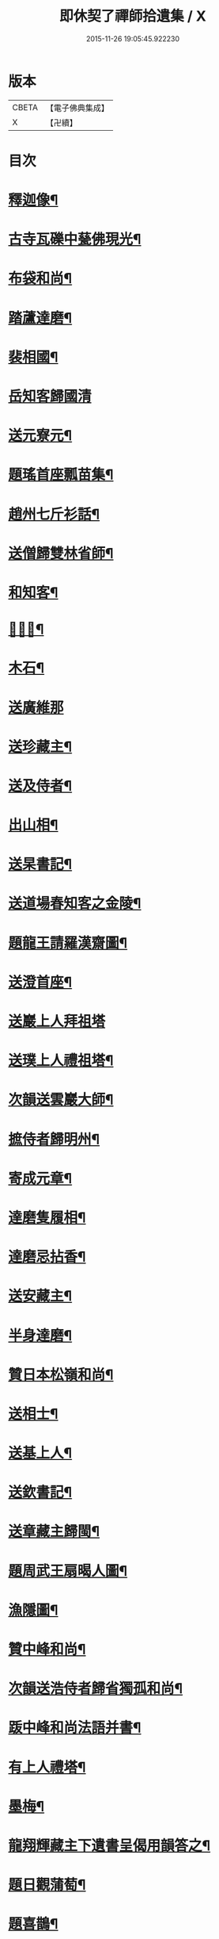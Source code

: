 #+TITLE: 即休契了禪師拾遺集 / X
#+DATE: 2015-11-26 19:05:45.922230
* 版本
 |     CBETA|【電子佛典集成】|
 |         X|【卍續】    |

* 目次
* [[file:KR6q0341_001.txt::001-0096c4][釋迦像¶]]
* [[file:KR6q0341_001.txt::001-0096c7][古寺瓦礫中甆佛現光¶]]
* [[file:KR6q0341_001.txt::001-0096c10][布袋和尚¶]]
* [[file:KR6q0341_001.txt::001-0096c13][踏蘆達磨¶]]
* [[file:KR6q0341_001.txt::001-0096c16][裴相國¶]]
* [[file:KR6q0341_001.txt::001-0096c18][岳知客歸國清]]
* [[file:KR6q0341_001.txt::0097a4][送元寮元¶]]
* [[file:KR6q0341_001.txt::0097a7][題瑤首座瓢苗集¶]]
* [[file:KR6q0341_001.txt::0097a10][趙州七斤衫話¶]]
* [[file:KR6q0341_001.txt::0097a13][送僧歸雙林省師¶]]
* [[file:KR6q0341_001.txt::0097a16][和知客¶]]
* [[file:KR6q0341_001.txt::0097a19][𦘕鷄冠¶]]
* [[file:KR6q0341_001.txt::0097a22][木石¶]]
* [[file:KR6q0341_001.txt::0097a24][送廣維那]]
* [[file:KR6q0341_001.txt::0097b4][送珍藏主¶]]
* [[file:KR6q0341_001.txt::0097b7][送及侍者¶]]
* [[file:KR6q0341_001.txt::0097b10][出山相¶]]
* [[file:KR6q0341_001.txt::0097b13][送杲書記¶]]
* [[file:KR6q0341_001.txt::0097b16][送道場春知客之金陵¶]]
* [[file:KR6q0341_001.txt::0097b19][題龍王請羅漢齋圖¶]]
* [[file:KR6q0341_001.txt::0097b22][送澄首座¶]]
* [[file:KR6q0341_001.txt::0097b24][送巖上人拜祖塔]]
* [[file:KR6q0341_001.txt::0097c4][送璞上人禮祖塔¶]]
* [[file:KR6q0341_001.txt::0097c7][次韻送雲巖大師¶]]
* [[file:KR6q0341_001.txt::0097c10][摭侍者歸明州¶]]
* [[file:KR6q0341_001.txt::0097c13][寄成元章¶]]
* [[file:KR6q0341_001.txt::0097c16][達磨隻履相¶]]
* [[file:KR6q0341_001.txt::0097c21][達磨忌拈香¶]]
* [[file:KR6q0341_001.txt::0097c24][送安藏主¶]]
* [[file:KR6q0341_001.txt::0098a3][半身達磨¶]]
* [[file:KR6q0341_001.txt::0098a6][贊日本松嶺和尚¶]]
* [[file:KR6q0341_001.txt::0098a9][送相士¶]]
* [[file:KR6q0341_001.txt::0098a12][送基上人¶]]
* [[file:KR6q0341_001.txt::0098a15][送欽書記¶]]
* [[file:KR6q0341_001.txt::0098a18][送章藏主歸閩¶]]
* [[file:KR6q0341_001.txt::0098a21][題周武王扇暍人圖¶]]
* [[file:KR6q0341_001.txt::0098a24][漁隱圖¶]]
* [[file:KR6q0341_001.txt::0098b3][贊中峰和尚¶]]
* [[file:KR6q0341_001.txt::0098b6][次韻送浩侍者歸省獨孤和尚¶]]
* [[file:KR6q0341_001.txt::0098b9][䟦中峰和尚法語并書¶]]
* [[file:KR6q0341_001.txt::0098b14][有上人禮塔¶]]
* [[file:KR6q0341_001.txt::0098b17][墨梅¶]]
* [[file:KR6q0341_001.txt::0098b20][龍翔輝藏主下遺書呈偈用韻答之¶]]
* [[file:KR6q0341_001.txt::0098c3][題日觀蒲萄¶]]
* [[file:KR6q0341_001.txt::0098c6][題喜鵲¶]]
* [[file:KR6q0341_001.txt::0098c9][容齋號¶]]
* [[file:KR6q0341_001.txt::0099a3][詩上丞相代疏¶]]
* [[file:KR6q0341_001.txt::0099a7][謝囊八同知¶]]
* [[file:KR6q0341_001.txt::0099a11][次秦子晉韻¶]]
* [[file:KR6q0341_001.txt::0099a15][次韻答呂朱李三解元¶]]
* [[file:KR6q0341_001.txt::0099a19][次韻答古林和尚見寄¶]]
* [[file:KR6q0341_001.txt::0099a23][次韻答南臺外郎¶]]
* [[file:KR6q0341_001.txt::0099b3][次韻答黃雪洲提舉¶]]
* [[file:KR6q0341_001.txt::0099b7][送及藏主歸里¶]]
* [[file:KR6q0341_001.txt::0099b11][次韻臘前雪¶]]
* [[file:KR6q0341_001.txt::0099b15][次韻答成元璋¶]]
* [[file:KR6q0341_001.txt::0099b19][次韻答靈巖訢藏主¶]]
* [[file:KR6q0341_001.txt::0099b23][跋補藏經頌軸¶]]
* [[file:KR6q0341_001.txt::0099c3][次韻送松壑僉事入京¶]]
* [[file:KR6q0341_001.txt::0099c7][梅隱逸士棄儒就釋¶]]
* [[file:KR6q0341_001.txt::0099c11][次韻答南臺郎中¶]]
* [[file:KR6q0341_001.txt::0099c15][桃源憶故人題淵明圖¶]]
* [[file:KR6q0341_001.txt::0099c19][少年遊次韻送薩經歷¶]]
* [[file:KR6q0341_001.txt::0099c23][贈陳漢翁方士¶]]
* [[file:KR6q0341_001.txt::0100a9][造寺化疏¶]]
* [[file:KR6q0341_001.txt::0100a18][常州華藏寺大后壽星殿及經閣鐘樓化疏¶]]
* [[file:KR6q0341_001.txt::0100a23][帝師堂下五州寺起造疏¶]]
* [[file:KR6q0341_001.txt::0100b4][顒長老住鶴林諸山疏¶]]
* [[file:KR6q0341_001.txt::0100b12][沙彌十一歲化庵疏¶]]
* [[file:KR6q0341_001.txt::0100b17][孝感請正長老諸山疏¶]]
* [[file:KR6q0341_001.txt::0100b23][夾崗接待化疏¶]]
* [[file:KR6q0341_001.txt::0100c4][三山龍王堂化疏¶]]
* [[file:KR6q0341_001.txt::0100c9][南報恩化四大部經疏¶]]
* [[file:KR6q0341_001.txt::0100c14][禪慧玉長老住天竺乃其師開山鎮江諸山疏¶]]
* [[file:KR6q0341_001.txt::0100c20][李商主水陸寄庫右語¶]]
* [[file:KR6q0341_001.txt::0101a7][祭元叟和尚文¶]]
* [[file:KR6q0341_001.txt::0101a18][祭李檀越文¶]]
* [[file:KR6q0341_001.txt::0101b4][祭靖明仁善處士¶]]
* [[file:KR6q0341_001.txt::0101b10][祭龍翔笑隱和尚文¶]]
* [[file:KR6q0341_001.txt::0101b20][祭甘露無傳和尚文¶]]
* [[file:KR6q0341_001.txt::0101c5][祭獨孤和尚¶]]
* [[file:KR6q0341_001.txt::0101c15][祭別岸和尚文¶]]
* [[file:KR6q0341_001.txt::0102a4][祭焦山桂提點文¶]]
* [[file:KR6q0341_001.txt::0102a19][祭曇芳和尚¶]]
* [[file:KR6q0341_001.txt::0102b9][靜上人之京師序¶]]
* [[file:KR6q0341_001.txt::0102c5][題五尊宿書卷¶]]
* [[file:KR6q0341_001.txt::0102c13][䟦密庵和尚嗣法書¶]]
* [[file:KR6q0341_001.txt::0102c19][䟦獨孤為華藏別岸和尚上堂¶]]
* [[file:KR6q0341_001.txt::0102c23][南雄魏處士集金剛經眾解䟦¶]]
* [[file:KR6q0341_001.txt::0103a10][大金東庵真濟二老手帖䟦¶]]
* [[file:KR6q0341_001.txt::0103a16][題東山長老法雲送行卷後¶]]
* [[file:KR6q0341_001.txt::0103a22][圓伊庵記¶]]
* [[file:KR6q0341_001.txt::0103b8][靖明居士捨鈔盖殿薦二親記¶]]
* [[file:KR6q0341_001.txt::0103b20][西資海印禪寺記¶]]
* [[file:KR6q0341_001.txt::0103c24][大鑑禪師舍利塔銘]]
* [[file:KR6q0341_001.txt::0104c5][古山歌¶]]
* [[file:KR6q0341_001.txt::0104c17][獨山說¶]]
* [[file:KR6q0341_001.txt::0105a5][龍華悟宗主血書華嚴經¶]]
* [[file:KR6q0341_001.txt::0105a12][化金塑飾佛像¶]]
* [[file:KR6q0341_001.txt::0105b2][滄海長溪二和尚同幀¶]]
* [[file:KR6q0341_001.txt::0105b13][龍華悟宗主空巖師壽容贊¶]]
* [[file:KR6q0341_001.txt::0105b18][郭竺隱居士道容¶]]
* [[file:KR6q0341_001.txt::0105b23][代䟽呈白塔檀主¶]]
* [[file:KR6q0341_001.txt::0105c7][代䟽呈宣政院三旦八院使¶]]
* [[file:KR6q0341_001.txt::0105c14][醴陵行答可齊處士¶]]
* [[file:KR6q0341_001.txt::0105c20][李知州郭教授石縣尹作畫作字于庫院索題¶]]
* [[file:KR6q0341_001.txt::0106a5][送隆上人歸閩¶]]
* [[file:KR6q0341_001.txt::0106a11][陳逸士臨清軒¶]]
* [[file:KR6q0341_001.txt::0106a19][擬古送陳茂才歸松州¶]]
* [[file:KR6q0341_001.txt::0106a24][蒼山一首贈雲菩薩]]
* [[file:KR6q0341_001.txt::0106b9][和月江和尚送哲上人拜祖韻¶]]
* [[file:KR6q0341_001.txt::0106b16][次韻答何山月江和尚¶]]
* [[file:KR6q0341_001.txt::0106b23][育上人歸雪峰¶]]
* [[file:KR6q0341_001.txt::0106c7][蕭世德彫鏤眾象擬古一首¶]]
* [[file:KR6q0341_001.txt::0106c13][擬古一首題貞節巷¶]]
* [[file:KR6q0341_001.txt::0106c19][擬昌黎體古風一首代䟽上　帝師堂下兼呈丞相閣下乞照梁大寶末唐會昌及故宋建炎初例聞奏頒降恩塑佛盖殿造塔¶]]
* [[file:KR6q0341_001.txt::0107a6][祈病安施財塑佛及祖師諸天¶]]
* [[file:KR6q0341_001.txt::0107a11][土地開光明¶]]
* [[file:KR6q0341_001.txt::0107a15][觀音菩薩開光明¶]]
* [[file:KR6q0341_001.txt::0107a21][涅槃堂西方三聖開光明¶]]
* [[file:KR6q0341_001.txt::0107b2][觀音贊¶]]
* [[file:KR6q0341_001.txt::0107b8][草衣文殊贊¶]]
* [[file:KR6q0341_001.txt::0107b12][水陸滿散拈香¶]]
* [[file:KR6q0341_001.txt::0107c11][挂新鐘¶]]
* [[file:KR6q0341_001.txt::0107c16][山僧四舍人起靈¶]]
* [[file:KR6q0341_001.txt::0107c22][冷公提舉掩土¶]]
* [[file:KR6q0341_001.txt::0108a8][范氏孺人掩土¶]]
* [[file:KR6q0341_001.txt::0108a17][祝氏孺人掩土¶]]
* [[file:KR6q0341_001.txt::0108a23][潤都寺入塔¶]]
* [[file:KR6q0341_001.txt::0108b6][圓副寺撒骨¶]]
* [[file:KR6q0341_001.txt::0108b9][顏居士掩土¶]]
* [[file:KR6q0341_001.txt::0108b16][龍華會月江庵主掩土¶]]
* [[file:KR6q0341_001.txt::0108c2][冷公提舉掩土¶]]
* [[file:KR6q0341_001.txt::0108c12][范氏孺人掩土¶]]
* [[file:KR6q0341_001.txt::0108c21][祝氏孺人掩土¶]]
* [[file:KR6q0341_001.txt::0109a13][佛殿上梁文¶]]
* [[file:KR6q0341_001.txt::0109b13][自跋]]
* 卷
** [[file:KR6q0341_001.txt][即休契了禪師拾遺集 1]]
